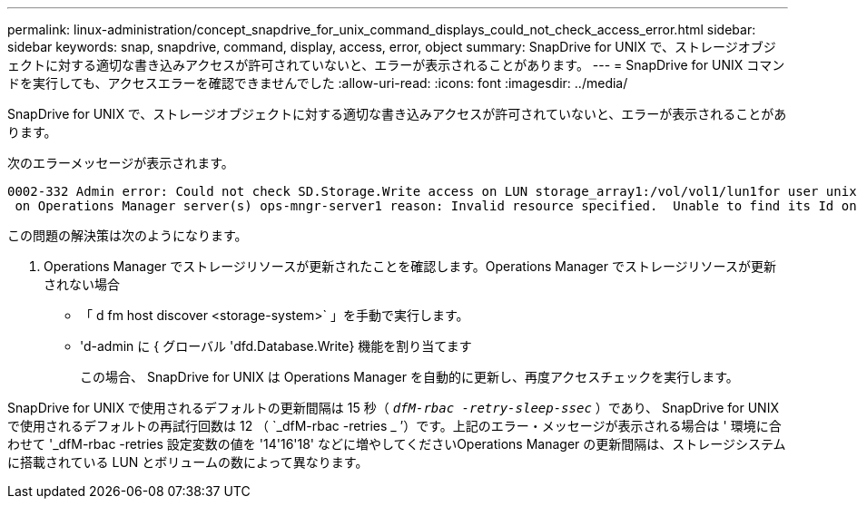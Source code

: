 ---
permalink: linux-administration/concept_snapdrive_for_unix_command_displays_could_not_check_access_error.html 
sidebar: sidebar 
keywords: snap, snapdrive, command, display, access, error, object 
summary: SnapDrive for UNIX で、ストレージオブジェクトに対する適切な書き込みアクセスが許可されていないと、エラーが表示されることがあります。 
---
= SnapDrive for UNIX コマンドを実行しても、アクセスエラーを確認できませんでした
:allow-uri-read: 
:icons: font
:imagesdir: ../media/


[role="lead"]
SnapDrive for UNIX で、ストレージオブジェクトに対する適切な書き込みアクセスが許可されていないと、エラーが表示されることがあります。

次のエラーメッセージが表示されます。

[listing]
----
0002-332 Admin error: Could not check SD.Storage.Write access on LUN storage_array1:/vol/vol1/lun1for user unix-host\root
 on Operations Manager server(s) ops-mngr-server1 reason: Invalid resource specified.  Unable to find its Id on Operations Manager server ops-mngr-server1
----
この問題の解決策は次のようになります。

. Operations Manager でストレージリソースが更新されたことを確認します。Operations Manager でストレージリソースが更新されない場合
+
** 「 d fm host discover <storage-system>` 」を手動で実行します。
** 'd-admin に { グローバル 'dfd.Database.Write} 機能を割り当てます
+
この場合、 SnapDrive for UNIX は Operations Manager を自動的に更新し、再度アクセスチェックを実行します。





SnapDrive for UNIX で使用されるデフォルトの更新間隔は 15 秒（ `_dfM-rbac -retry-sleep-ssec_` ）であり、 SnapDrive for UNIX で使用されるデフォルトの再試行回数は 12 （ `_dfM-rbac -retries _ ’）です。上記のエラー・メッセージが表示される場合は ' 環境に合わせて '_dfM-rbac -retries 設定変数の値を '14'16'18' などに増やしてくださいOperations Manager の更新間隔は、ストレージシステムに搭載されている LUN とボリュームの数によって異なります。
